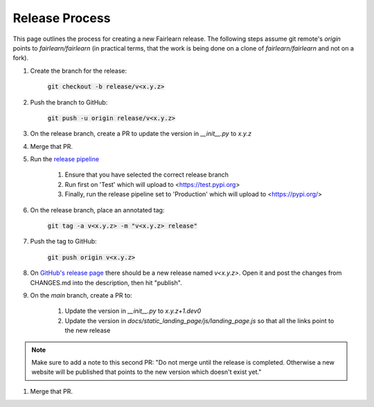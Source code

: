 .. release_guide

Release Process
---------------

This page outlines the process for creating a new Fairlearn release.
The following steps assume git remote's `origin` points to
`fairlearn/fairlearn` (in practical terms, that the work is being
done on a clone of `fairlearn/fairlearn` and not on a fork).

#. Create the branch for the release:

    :code:`git checkout -b release/v<x.y.z>`

#. Push the branch to GitHub:

    :code:`git push -u origin release/v<x.y.z>`

#. On the release branch, create a PR to update the version in `__init__.py` to `x.y.z`

#. Merge that PR.

#. Run the `release pipeline <https://dev.azure.com/responsibleai/fairlearn/_build?definitionId=60>`_

    #. Ensure that you have selected the correct release branch
    #. Run first on 'Test' which will upload to <https://test.pypi.org>
    #. Finally, run the release pipeline set to 'Production' which will upload to <https://pypi.org/>

#. On the release branch, place an annotated tag:

    :code:`git tag -a v<x.y.z> -m "v<x.y.z> release"`

#. Push the tag to GitHub:

    :code:`git push origin v<x.y.z>`

#. On `GitHub's release page <https://github.com/fairlearn/fairlearn/releases>`_
   there should be a new release named `v<x.y.z>`.
   Open it and post the changes from CHANGES.md into the description, then hit "publish".

#. On the `main` branch, create a PR to:

    #. Update the version in `__init__.py` to `x.y.z+1.dev0`
    #. Update the version in `docs/static_landing_page/js/landing_page.js`
       so that all the links point to the new release
   
.. note::
    Make sure to add a note to this second PR:
    "Do not merge until the release is completed. Otherwise a new website will
    be published that points to the new version which doesn't exist yet." 

#. Merge that PR.
